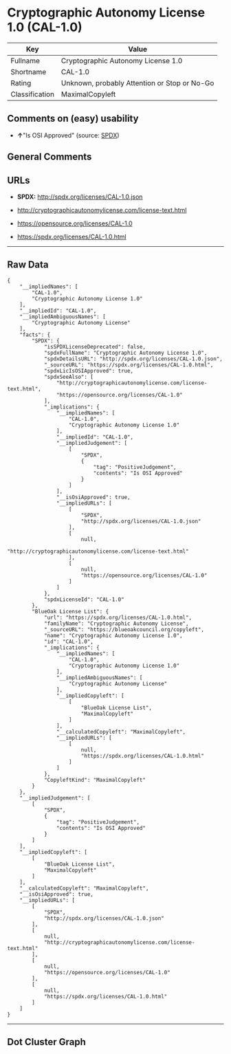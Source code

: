 * Cryptographic Autonomy License 1.0 (CAL-1.0)

| Key              | Value                                          |
|------------------+------------------------------------------------|
| Fullname         | Cryptographic Autonomy License 1.0             |
| Shortname        | CAL-1.0                                        |
| Rating           | Unknown, probably Attention or Stop or No-Go   |
| Classification   | MaximalCopyleft                                |

** Comments on (easy) usability

- *↑*"Is OSI Approved" (source:
  [[https://spdx.org/licenses/CAL-1.0.html][SPDX]])

** General Comments

** URLs

- *SPDX:* http://spdx.org/licenses/CAL-1.0.json

- http://cryptographicautonomylicense.com/license-text.html

- https://opensource.org/licenses/CAL-1.0

- https://spdx.org/licenses/CAL-1.0.html

--------------

** Raw Data

#+BEGIN_EXAMPLE
  {
      "__impliedNames": [
          "CAL-1.0",
          "Cryptographic Autonomy License 1.0"
      ],
      "__impliedId": "CAL-1.0",
      "__impliedAmbiguousNames": [
          "Cryptographic Autonomy License"
      ],
      "facts": {
          "SPDX": {
              "isSPDXLicenseDeprecated": false,
              "spdxFullName": "Cryptographic Autonomy License 1.0",
              "spdxDetailsURL": "http://spdx.org/licenses/CAL-1.0.json",
              "_sourceURL": "https://spdx.org/licenses/CAL-1.0.html",
              "spdxLicIsOSIApproved": true,
              "spdxSeeAlso": [
                  "http://cryptographicautonomylicense.com/license-text.html",
                  "https://opensource.org/licenses/CAL-1.0"
              ],
              "_implications": {
                  "__impliedNames": [
                      "CAL-1.0",
                      "Cryptographic Autonomy License 1.0"
                  ],
                  "__impliedId": "CAL-1.0",
                  "__impliedJudgement": [
                      [
                          "SPDX",
                          {
                              "tag": "PositiveJudgement",
                              "contents": "Is OSI Approved"
                          }
                      ]
                  ],
                  "__isOsiApproved": true,
                  "__impliedURLs": [
                      [
                          "SPDX",
                          "http://spdx.org/licenses/CAL-1.0.json"
                      ],
                      [
                          null,
                          "http://cryptographicautonomylicense.com/license-text.html"
                      ],
                      [
                          null,
                          "https://opensource.org/licenses/CAL-1.0"
                      ]
                  ]
              },
              "spdxLicenseId": "CAL-1.0"
          },
          "BlueOak License List": {
              "url": "https://spdx.org/licenses/CAL-1.0.html",
              "familyName": "Cryptographic Autonomy License",
              "_sourceURL": "https://blueoakcouncil.org/copyleft",
              "name": "Cryptographic Autonomy License 1.0",
              "id": "CAL-1.0",
              "_implications": {
                  "__impliedNames": [
                      "CAL-1.0",
                      "Cryptographic Autonomy License 1.0"
                  ],
                  "__impliedAmbiguousNames": [
                      "Cryptographic Autonomy License"
                  ],
                  "__impliedCopyleft": [
                      [
                          "BlueOak License List",
                          "MaximalCopyleft"
                      ]
                  ],
                  "__calculatedCopyleft": "MaximalCopyleft",
                  "__impliedURLs": [
                      [
                          null,
                          "https://spdx.org/licenses/CAL-1.0.html"
                      ]
                  ]
              },
              "CopyleftKind": "MaximalCopyleft"
          }
      },
      "__impliedJudgement": [
          [
              "SPDX",
              {
                  "tag": "PositiveJudgement",
                  "contents": "Is OSI Approved"
              }
          ]
      ],
      "__impliedCopyleft": [
          [
              "BlueOak License List",
              "MaximalCopyleft"
          ]
      ],
      "__calculatedCopyleft": "MaximalCopyleft",
      "__isOsiApproved": true,
      "__impliedURLs": [
          [
              "SPDX",
              "http://spdx.org/licenses/CAL-1.0.json"
          ],
          [
              null,
              "http://cryptographicautonomylicense.com/license-text.html"
          ],
          [
              null,
              "https://opensource.org/licenses/CAL-1.0"
          ],
          [
              null,
              "https://spdx.org/licenses/CAL-1.0.html"
          ]
      ]
  }
#+END_EXAMPLE

--------------

** Dot Cluster Graph

[[../dot/CAL-1.0.svg]]